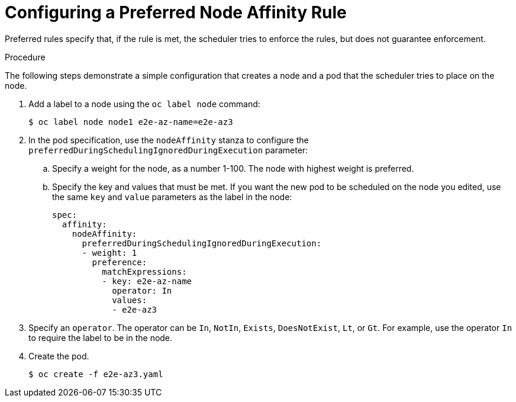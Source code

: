 // Module included in the following assemblies:
//
// * nodes/nodes-scheduler-node-affinity.adoc

[id="nodes-scheduler-node-affinity-configuring-preferred_{context}"]
= Configuring a Preferred Node Affinity Rule

Preferred rules specify that, if the rule is met, the scheduler tries to enforce the rules, but does not guarantee enforcement.

.Procedure

The following steps demonstrate a simple configuration that creates a node and a pod that the scheduler tries to place on the node.

. Add a label to a node using the `oc label node` command:
+
[source,terminal]
----
$ oc label node node1 e2e-az-name=e2e-az3
----

. In the pod specification, use the `nodeAffinity` stanza to configure the `preferredDuringSchedulingIgnoredDuringExecution` parameter:
+
.. Specify a weight for the node, as a number 1-100. The node with highest weight is preferred.
+
.. Specify the key and values that must be met. If you want the new pod to be scheduled on the node you edited, use the same `key` and `value` parameters as the label in the node:
+
[source,yaml]
----
spec:
  affinity:
    nodeAffinity:
      preferredDuringSchedulingIgnoredDuringExecution:
      - weight: 1
        preference:
          matchExpressions:
          - key: e2e-az-name
            operator: In
            values:
            - e2e-az3
----

. Specify an `operator`. The operator can be `In`, `NotIn`, `Exists`, `DoesNotExist`, `Lt`, or `Gt`. For example, use the operator `In` to require the label to be in the node.

. Create the pod.
+
[source,terminal]
----
$ oc create -f e2e-az3.yaml
----
